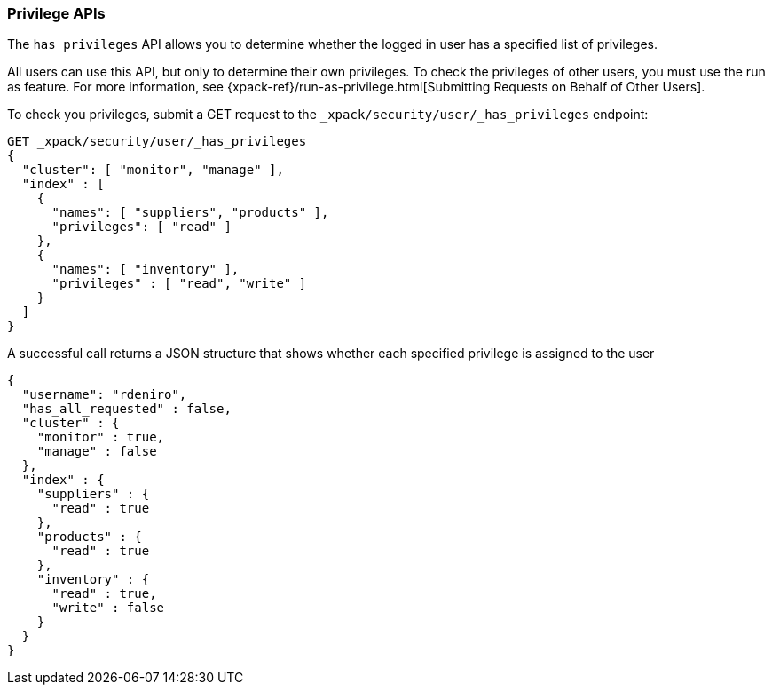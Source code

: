 [role="xpack"]
[[security-api-privileges]]
=== Privilege APIs

[[security-api-has-privilege]]

The `has_privileges` API allows you to determine whether the logged in user has
a specified list of privileges.

All users can use this API, but only to determine their own privileges.
To check the privileges of other users, you must use the run as feature. For
more information, see 
{xpack-ref}/run-as-privilege.html[Submitting Requests on Behalf of Other Users].

To check you privileges, submit a GET request to the
`_xpack/security/user/_has_privileges` endpoint:

[source,js]
--------------------------------------------------
GET _xpack/security/user/_has_privileges
{
  "cluster": [ "monitor", "manage" ],
  "index" : [
    {
      "names": [ "suppliers", "products" ],
      "privileges": [ "read" ]
    },
    {
      "names": [ "inventory" ],
      "privileges" : [ "read", "write" ]
    }
  ]
}
--------------------------------------------------
// CONSOLE

A successful call returns a JSON structure that shows whether each specified
privilege is assigned to the user

[source,js]
--------------------------------------------------
{
  "username": "rdeniro",
  "has_all_requested" : false,
  "cluster" : {
    "monitor" : true,
    "manage" : false
  },
  "index" : {
    "suppliers" : {
      "read" : true
    },
    "products" : {
      "read" : true
    },
    "inventory" : {
      "read" : true,
      "write" : false
    }
  }
}
--------------------------------------------------
// TESTRESPONSE[s/"rdeniro"/"$body.username"/]
// TESTRESPONSE[s/: false/: true/]
